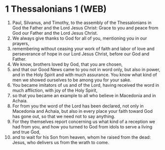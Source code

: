 * 1 Thessalonians 1 (WEB)
:PROPERTIES:
:ID: WEB/52-1TH01
:END:

1. Paul, Silvanus, and Timothy, to the assembly of the Thessalonians in God the Father and the Lord Jesus Christ: Grace to you and peace from God our Father and the Lord Jesus Christ.
2. We always give thanks to God for all of you, mentioning you in our prayers,
3. remembering without ceasing your work of faith and labor of love and perseverance of hope in our Lord Jesus Christ, before our God and Father.
4. We know, brothers loved by God, that you are chosen,
5. and that our Good News came to you not in word only, but also in power, and in the Holy Spirit and with much assurance. You know what kind of men we showed ourselves to be among you for your sake.
6. You became imitators of us and of the Lord, having received the word in much affliction, with joy of the Holy Spirit,
7. so that you became an example to all who believe in Macedonia and in Achaia.
8. For from you the word of the Lord has been declared, not only in Macedonia and Achaia, but also in every place your faith toward God has gone out, so that we need not to say anything.
9. For they themselves report concerning us what kind of a reception we had from you, and how you turned to God from idols to serve a living and true God,
10. and to wait for his Son from heaven, whom he raised from the dead: Jesus, who delivers us from the wrath to come.
